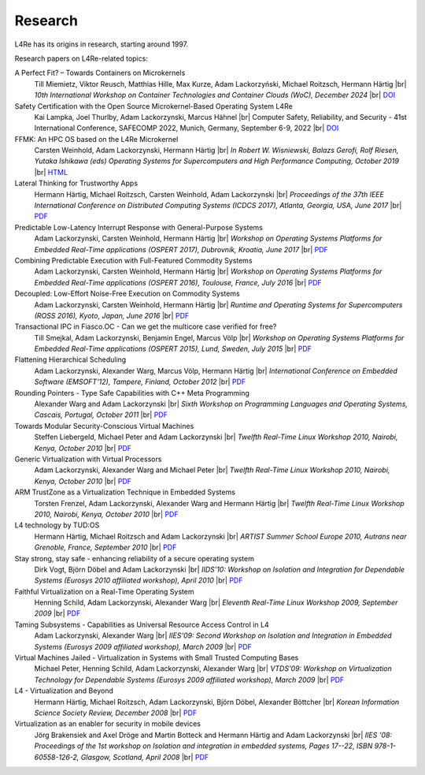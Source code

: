 Research
********

.. |br| raw:: html

   <br />

L4Re has its origins in research, starting around 1997.

Research papers on L4Re-related topics:

A Perfect Fit? – Towards Containers on Microkernels
  Till Miemietz, Viktor Reusch, Matthias Hille, Max Kurze, Adam Lackorzyński, Michael Roitzsch, Hermann Härtig |br|
  *10th International Workshop on Container Technologies and Container Clouds (WoC), December 2024* |br|
  `DOI <https://doi.org/10.1145/3702637.3702957>`__

Safety Certification with the Open Source Microkernel-Based Operating System L4Re
  Kai Lampka, Joel Thurlby, Adam Lackorzynski, Marcus Hähnel |br|
  Computer Safety, Reliability, and Security - 41st International Conference, SAFECOMP 2022, Munich, Germany, September 6-9, 2022 |br|
  `DOI <https://doi.org/10.1007/978-3-031-14835-4_3>`__

FFMK: An HPC OS based on the L4Re Microkernel
  Carsten Weinhold, Adam Lackorzynski, Hermann Härtig |br|
  *In Robert W. Wisniewski, Balazs Gerofi, Rolf Riesen, Yutaka Ishikawa (eds)
  Operating Systems for Supercomputers and High Performance Computing, October
  2019* |br|
  `HTML <https://link.springer.com/chapter/10.1007%2F978-981-13-6624-6_19>`__

Lateral Thinking for Trustworthy Apps
  Hermann Härtig, Michael Roitzsch, Carsten Weinhold, Adam Lackorzynski |br|
  *Proceedings of the 37th IEEE International Conference on Distributed
  Computing Systems (ICDCS 2017), Atlanta, Georgia, USA, June 2017* |br|
  `PDF <https://os.inf.tu-dresden.de/papers_ps/icdcs2017-lateral-thinking.pdf>`__

Predictable Low-Latency Interrupt Response with General-Purpose Systems
  Adam Lackorzynski, Carsten Weinhold, Hermann Härtig |br|
  *Workshop on Operating Systems Platforms for Embedded Real-Time applications
  (OSPERT 2017), Dubrovnik, Kroatia, June 2017* |br|
  `PDF <https://os.inf.tu-dresden.de/papers_ps/ospert2017-predictable-irq-response.pdf>`__

Combining Predictable Execution with Full-Featured Commodity Systems
  Adam Lackorzynski, Carsten Weinhold, Hermann Härtig |br|
  *Workshop on Operating Systems Platforms for Embedded Real-Time applications
  (OSPERT 2016), Toulouse, France, July 2016* |br|
  `PDF <https://os.inf.tu-dresden.de/papers_ps/ospert2016-predictable-execution.pdf>`__

Decoupled: Low-Effort Noise-Free Execution on Commodity Systems
  Adam Lackorzynski, Carsten Weinhold, Hermann Härtig |br|
  *Runtime and Operating Systems for Supercomputers (ROSS 2016), Kyoto, Japan,
  June 2016* |br|
  `PDF <https://os.inf.tu-dresden.de/papers_ps/ross2016-decoupling.pdf>`__

Transactional IPC in Fiasco.OC - Can we get the multicore case verified for free?
  Till Smejkal, Adam Lackorzynski, Benjamin Engel, Marcus Völp |br|
  *Workshop on Operating Systems Platforms for Embedded Real-Time applications
  (OSPERT 2015), Lund, Sweden, July 2015* |br|
  `PDF <https://os.inf.tu-dresden.de/papers_ps/ospert2015-smejkal.pdf>`__

Flattening Hierarchical Scheduling
  Adam Lackorzynski, Alexander Warg, Marcus Völp, Hermann Härtig |br|
  *International Conference on Embedded Software (EMSOFT'12), Tampere, Finland,
  October 2012* |br|
  `PDF <https://os.inf.tu-dresden.de/papers_ps/emsoft12-lackorzynski.pdf>`__

Rounding Pointers - Type Safe Capabilities with C++ Meta Programming
  Alexander Warg and Adam Lackorzynski |br|
  *Sixth Workshop on Programming Languages and Operating Systems, Cascais,
  Portugal, October 2011* |br|
  `PDF <https://os.inf.tu-dresden.de/papers_ps/plos2011_capabilities.pdf>`__

Towards Modular Security-Conscious Virtual Machines
  Steffen Liebergeld, Michael Peter and Adam Lackorzynski |br|
  *Twelfth Real-Time Linux Workshop 2010, Nairobi, Kenya, October 2010* |br|
  `PDF <https://os.inf.tu-dresden.de/papers_ps/rtlws2010_modularvms.pdf>`__

Generic Virtualization with Virtual Processors
  Adam Lackorzynski, Alexander Warg and Michael Peter |br|
  *Twelfth Real-Time Linux Workshop 2010, Nairobi, Kenya, October 2010* |br|
  `PDF <https://os.inf.tu-dresden.de/papers_ps/rtlws2010_genericvirt.pdf>`__

ARM TrustZone as a Virtualization Technique in Embedded Systems
  Torsten Frenzel, Adam Lackorzynski, Alexander Warg and Hermann Härtig |br|
  *Twelfth Real-Time Linux Workshop 2010, Nairobi, Kenya, October 2010* |br|
  `PDF <https://os.inf.tu-dresden.de/papers_ps/rtlws2010_armtrustzone.pdf>`__

L4 technology by TUD:OS
  Hermann Härtig, Michael Roitzsch and Adam Lackorzynski |br|
  *ARTIST Summer School Europe 2010, Autrans near Grenoble, France, September
  2010* |br|
  `PDF <https://os.inf.tu-dresden.de/papers_ps/artist2010_presentation.pdf>`__

Stay strong, stay safe - enhancing reliability of a secure operating system
  Dirk Vogt, Björn Döbel and Adam Lackorzynski |br|
  *IIDS'10: Workshop on Isolation and Integration for Dependable Systems
  (Eurosys 2010 affiliated workshop), April 2010* |br|
  `PDF <https://os.inf.tu-dresden.de/papers_ps/vogtdoebel-IIDS2010.pdf>`__

Faithful Virtualization on a Real-Time Operating System
  Henning Schild, Adam Lackorzynski, Alexander Warg |br|
  *Eleventh Real-Time Linux Workshop 2009, September 2009* |br|
  `PDF <https://os.inf.tu-dresden.de/papers_ps/schildlackorwarg09_rtlws_faithful_virtualization.pdf>`__

Taming Subsystems - Capabilities as Universal Resource Access Control in L4
  Adam Lackorzynski, Alexander Warg |br|
  *IIES'09: Second Workshop on Isolation and Integration in Embedded Systems
  (Eurosys 2009 affiliated workshop), March 2009* |br|
  `PDF <https://os.inf.tu-dresden.de/papers_ps/lackorzynskiwarg09_iies09-taming-subsys.pdf>`__

Virtual Machines Jailed - Virtualization in Systems with Small Trusted Computing Bases
  Michael Peter, Henning Schild, Adam Lackorzynski, Alexander Warg |br|
  *VTDS'09: Workshop on Virtualization Technology for Dependable Systems
  (Eurosys 2009 affiliated workshop), March 2009* |br|
  `PDF <https://os.inf.tu-dresden.de/papers_ps/peterschild09_vtds_virtual_machines_jailed.pdf>`__

L4 - Virtualization and Beyond
  Hermann Härtig, Michael Roitzsch, Adam Lackorzynski, Björn Döbel, Alexander Böttcher |br|
  *Korean Information Science Society Review, December 2008* |br|
  `PDF <https://os.inf.tu-dresden.de/papers_ps/haertig08_l4_virtualization_and_beyond.pdf>`__

Virtualization as an enabler for security in mobile devices
  Jörg Brakensiek and Axel Dröge and Martin Botteck and Hermann Härtig and Adam
  Lackorzynski |br|
  *IIES '08: Proceedings of the 1st workshop on Isolation and integration in
  embedded systems, Pages 17--22, ISBN 978-1-60558-126-2,
  Glasgow, Scotland, April 2008* |br|
  `PDF <http://doi.acm.org/10.1145/1435458.1435462>`__
